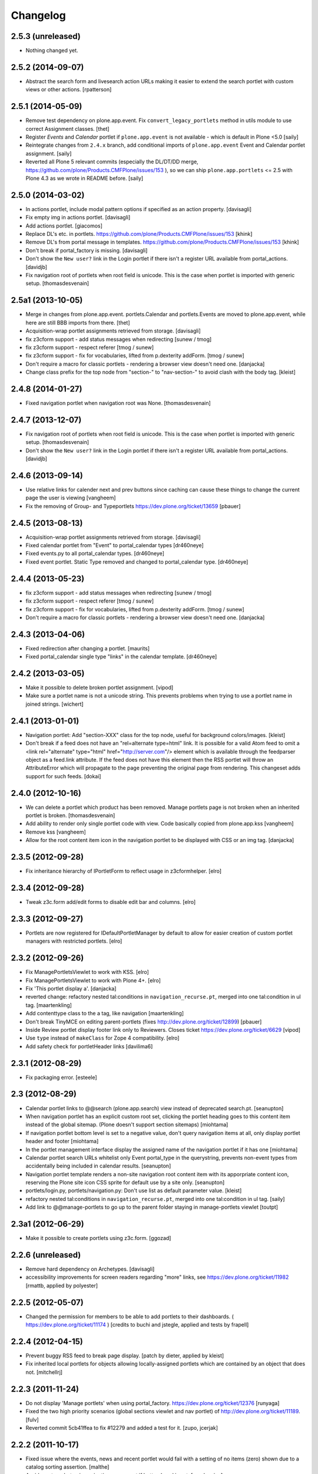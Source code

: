 Changelog
=========

2.5.3 (unreleased)
------------------

- Nothing changed yet.


2.5.2 (2014-09-07)
------------------

- Abstract the search form and livesearch action URLs making it easier to
  extend the search portlet with custom views or other actions.
  [rpatterson]


2.5.1 (2014-05-09)
------------------

- Remove test dependency on plone.app.event. Fix ``convert_legacy_portlets``
  method in utils module to use correct Assignment classes.
  [thet]

- Register `Events` and `Calendar` portlet if ``plone.app.event`` is not
  available - which is default in Plone <5.0
  [saily]

- Reintegrate changes from ``2.4.x`` branch, add conditional imports of
  ``plone.app.event`` Event and Calendar portlet assignment.
  [saily]

- Reverted all Plone 5 relevant commits (especially the DL/DT/DD merge,
  https://github.com/plone/Products.CMFPlone/issues/153 ), so we can ship
  ``plone.app.portlets`` <= 2.5 with Plone 4.3 as we wrote in README before.
  [saily]


2.5.0 (2014-03-02)
------------------

- In actions portlet, include modal pattern options if specified
  as an action property.
  [davisagli]

- Fix empty img in actions portlet.
  [davisagli]

- Add actions portlet.
  [giacomos]

- Replace DL's etc. in portlets.
  https://github.com/plone/Products.CMFPlone/issues/153
  [khink]

- Remove DL's from portal message in templates.
  https://github.com/plone/Products.CMFPlone/issues/153
  [khink]

- Don't break if portal_factory is missing.
  [davisagli]

- Don't show the ``New user?`` link in the Login portlet if there isn't
  a register URL available from portal_actions.
  [davidjb]

- Fix navigation root of portlets when root field is unicode.
  This is the case when portlet is imported with generic setup.
  [thomasdesvenain]

2.5a1 (2013-10-05)
------------------

- Merge in changes from plone.app.event. portlets.Calendar and portlets.Events
  are moved to plone.app.event, while here are still BBB imports from there.
  [thet]

- Acquisition-wrap portlet assignments retrieved from storage.
  [davisagli]

- fix z3cform support - add status messages when redirecting
  [sunew / tmog]

- fix z3cform support - respect referer
  [tmog / sunew]

- fix z3cform support - fix for vocabularies, lifted from
  p.dexterity addForm.
  [tmog / sunew]

- Don't require a macro for classic portlets - rendering a browser view doesn't
  need one.
  [danjacka]

- Change class prefix for the top node from "section-" to "nav-section-"
  to avoid clash with the body tag.
  [kleist]


2.4.8 (2014-01-27)
------------------

- Fixed navigation portlet when navigation root was None.
  [thomasdesvenain]


2.4.7 (2013-12-07)
------------------

- Fix navigation root of portlets when root field is unicode.
  This is the case when portlet is imported with generic setup.
  [thomasdesvenain]

- Don't show the ``New user?`` link in the Login portlet if there isn't
  a register URL available from portal_actions.
  [davidjb]

2.4.6 (2013-09-14)
------------------

- Use relative links for calender next and prev buttons since caching can
  cause these things to change the current page the user is viewing
  [vangheem]

- Fix the removing of Group- and Typeportlets
  https://dev.plone.org/ticket/13659
  [pbauer]


2.4.5 (2013-08-13)
------------------

- Acquisition-wrap portlet assignments retrieved from storage.
  [davisagli]

- Fixed calendar portlet from "Event" to portal_calendar types
  [dr460neye]

- Fixed events.py to all portal_calendar types.
  [dr460neye]

- Fixed event portlet. Static Type removed and changed to
  portal_calendar type.
  [dr460neye]


2.4.4 (2013-05-23)
------------------

- fix z3cform support - add status messages when redirecting
  [sunew / tmog]

- fix z3cform support - respect referer
  [tmog / sunew]

- fix z3cform support - fix for vocabularies, lifted from
  p.dexterity addForm.
  [tmog / sunew]

- Don't require a macro for classic portlets - rendering a browser view doesn't
  need one.
  [danjacka]


2.4.3 (2013-04-06)
------------------

- Fixed redirection after changing a portlet.
  [maurits]

- Fixed portal_calendar single type "links" in the calendar template.
  [dr460neye]


2.4.2 (2013-03-05)
------------------

- Make it possible to delete broken portlet assignment.
  [vipod]

- Make sure a portlet name is not a unicode string. This prevents problems when
  trying to use a portlet name in joined strings.
  [wichert]


2.4.1 (2013-01-01)
------------------

- Navigation portlet: Add "section-XXX" class for the top node, useful for
  background colors/images.
  [kleist]

- Don't break if a feed does not have an "rel=alternate type=html" link. It is
  possible for a valid Atom feed to omit a <link rel="alternate" type="html"
  href="http://server.com"/> element which is available through the feedparser
  object as a feed.link attribute. If the feed does not have this element then
  the RSS portlet will throw an AttributeError which will propagate to the page
  preventing the original page from rendering.  This changeset adds support for
  such feeds.
  [dokai]


2.4.0 (2012-10-16)
------------------

- We can delete a portlet which product has been removed.
  Manage portlets page is not broken when an inherited portlet is broken.
  [thomasdesvenain]

- Add ability to render only single portlet code with view.
  Code basically copied from plone.app.kss
  [vangheem]

- Remove kss
  [vangheem]

- Allow for the root content item icon in the navigation portlet to be
  displayed with CSS or an img tag.
  [danjacka]

2.3.5 (2012-09-28)
------------------

- Fix inheritance hierarchy of IPortletForm to reflect usage in z3cformhelper.
  [elro]

2.3.4 (2012-09-28)
------------------

- Tweak z3c.form add/edit forms to disable edit bar and columns.
  [elro]

2.3.3 (2012-09-27)
------------------

- Portlets are now registered for IDefaultPortletManager by default to allow
  for easier creation of custom portlet managers with restricted portlets.
  [elro]

2.3.2 (2012-09-26)
------------------

- Fix ManagePortletsViewlet to work with KSS.
  [elro]

- Fix ManagePortletsViewlet to work with Plone 4+.
  [elro]

- Fix 'This portlet display a'.
  [danjacka]

- reverted change: refactory nested tal:conditions in
  ``navigation_recurse.pt``, merged into one tal:condition in ul tag.
  [maartenkling]

- Add contenttype class to the a tag, like navigation
  [maartenkling]

- Don't break TinyMCE on editing parent-portlets (fixes
  http://dev.plone.org/ticket/12899)
  [pbauer]

- Inside Review portlet display footer link only to Reviewers.
  Closes ticket https://dev.plone.org/ticket/6629
  [vipod]

- Use ``type`` instead of ``makeClass`` for Zope 4 compatibility.
  [elro]

- Add safety check for portletHeader links [davilima6]

2.3.1 (2012-08-29)
------------------

- Fix packaging error.
  [esteele]

2.3 (2012-08-29)
----------------

- Calendar portlet links to @@search (plone.app.search) view instead of
  deprecated search.pt.
  [seanupton]

- When navigation portlet has an explicit custom root set, clicking the portlet
  heading goes to this content item instead of the global sitemap.  (Plone
  doesn't support section sitemaps)
  [miohtama]

- If navigation portlet bottom level is set to a negative value, don't query
  navigation items at all, only display portlet header and footer
  [miohtama]

- In the portlet management interface display the assigned name of the
  navigation portlet if it has one
  [miohtama]

- Calendar portlet search URLs whitelist only Event portal_type in the
  querystring, prevents non-event types from accidentally being
  included in calendar results.
  [seanupton]

- Navigation portlet template renders a non-site navigation root content
  item with its apporpriate content icon, reserving the Plone site icon
  CSS sprite for default use by a site only.
  [seanupton]

- portlets/login.py, portlets/navigation.py:
  Don't use list as default parameter value.
  [kleist]

- refactory nested tal:conditions in ``navigation_recurse.pt``, merged into
  one tal:condition in ul tag.
  [saily]

- Add link to @@manage-portlets to go up to the parent folder staying in
  manage-portlets viewlet
  [toutpt]

2.3a1 (2012-06-29)
------------------

- Make it possible to create portlets using z3c.form.
  [ggozad]

2.2.6 (unreleased)
------------------

- Remove hard dependency on Archetypes.
  [davisagli]

- accessibility improvements for screen readers regarding "more" links, see
  https://dev.plone.org/ticket/11982
  [rmattb, applied by polyester]

2.2.5 (2012-05-07)
------------------

- Changed the permission for members to be able to add portlets
  to their dashboards. ( https://dev.plone.org/ticket/11174 )
  [credits to buchi and jstegle, applied and tests by frapell]


2.2.4 (2012-04-15)
------------------

- Prevent buggy RSS feed to break page display.
  [patch by dieter, applied by kleist]

- Fix inherited local portlets for objects allowing locally-assigned
  portlets which are contained by an object that does not.
  [mitchellrj]

2.2.3 (2011-11-24)
------------------

- Do not display 'Manage portlets' when using portal_factory.
  https://dev.plone.org/ticket/12376
  [runyaga]

- Fixed the two high priority scenarios (global sections viewlet and nav
  portlet) of http://dev.plone.org/ticket/11189.
  [fulv]

- Reverted commit 5cb41ffea to fix #12279 and added a test for it.
  [zupo, jcerjak]


2.2.2 (2011-10-17)
------------------

- Fixed issue where the events, news and recent portlet would fail
  with a setting of no items (zero) shown due to a catalog sorting
  assertion.
  [malthe]

- Avoid empty <ul> tag in navigation_recurse.pt if bottomLevel is set.
  [gaudenzius]

- Enable possibility to delete portlets with missing implementation
  [do3cc]

- Replace use of deprecated skin template prefs_group_details with
  @@usergroup-groupdetails.
  [stefan]


2.2.1 - 2011-08-08
------------------
- Imporove tests readability. Merged from branches/2.1
  [gotcha]

- 'placeholder' attribute for the search portlet's field instead of the custom
  JS handling of the same functionality.
  [spliter]

2.2 - 2011-07-19
----------------

- Updated 'Advanced Search' link and form's action of the search portlet to
  link to updated search results view at @@search.
  [spliter]

2.1.5 - 2011-06-19
------------------

- Fixed i18n regression caused by the pep8 cleanup.
  [vincentfretin]


2.1.4 - 2011-05-11
------------------

- Fixed navigation portlet when include top activated
  and no navigation root selected (bug appears behind apache).
  [thomasdesvenain]

- Sort exported portlet types and portlet manager registrations by name to
  avoid intermittent test failures.
  [davisagli]


2.1.3 - 2011-04-21
------------------

- Let the portlets import step depend on the content import step
  again.  Refs http://dev.plone.org/plone/ticket/8350
  [maurits]

- Add test ``testINavigationRootWithRelativeRootSet``.
  Cfr. http://dev.plone.org/plone/ticket/8787
  [anthonygerrard, WouterVH]

- Add MANIFEST.in.
  [WouterVH]

- Fix circular dependency in import steps.
  This partially fixes http://dev.plone.org/plone/ticket/8350
  [kiorky]


2.1.2 - 2011-02-10
------------------

- Enable managing portlets of default pages.
  This fixes http://dev.plone.org/plone/ticket/10672
  [fRiSi]

- Be more graceful, when user doesn't belong to groups - e.g. when user is
  defined in non-PAS based top-level acl_users folder.
  Fixes http://dev.plone.org/plone/ticket/9929
  [thet]


2.1.1 - 2011-01-03
------------------

- Depend on ``Products.CMFPlone`` instead of ``Plone``.
  [elro]


2.0.2 - 2010-12-23
------------------

- Recover from parse error on ``updated`` date.
  [malthe]

- Display full creator name in review portlet.
  [thomasdesvenain]

- Do not display portlets add select list if it is empty.
  [thomasdesvenain]

- Recent items and Review list portlets title is got by a title attribute
  on the renderer.
  [thomasdesvenain]

- Fix the IPortletDirective schema's default edit_permission to match
  the default that is actually supplied by the directive's implementation.
  [davisagli]

- Fix RSS portlet edge case. The feedparser may not have a 'bozo' attribute
  if libxml2 is not present on the system.
  [stefan]

- Fix #11409: use the TTW customized view name if any.
  [kiorky]


2.0.1 - 2010-09-09
------------------

- Proper checkup for navigation portlet's title - we don't show it
  unless the title is explicitly specified.
  [spliter]


2.0 - 2010-07-18
----------------

- Update license to GPL version 2 only.
  [hannosch]


2.0b11 - 2010-06-13
-------------------

- Stop abusing traditional layers to do database changes.
  [hannosch]

- Avoid deprecation warnings under Zope 2.13.
  [hannosch]

- Avoid using the deprecated five:implements directive.
  [hannosch]

- Updated to use five.formlib.
  [hannosch]


2.0b10 - 2010-06-03
-------------------

- Fixed an issue with the portlet calendar cache not being invalidated
  when adding a new event in the last day of the month. This closes
  http://dev.plone.org/plone/ticket/10598.
  [deo]

- Moved condition for navigation portlet's title to DT element. We
  don't need empty DT in case title is not provided for the portlet.
  [spliter]

- Fix GS export of portlets assignments
  when property is a tuple or a list
  http://dev.plone.org/plone/ticket/10530
  [macadames]

- Remove deprecated use of tabindex.
  [edegoute]

- Fix regressions in date handling in events portlet.
  Fixes http://dev.plone.org/plone/ticket/10506.
  [davisagli]


2.0b9 - 2010-05-01
------------------

- Add notice (and link to container) when managing the portlets of the default
  item in a container. This fixes http://dev.plone.org/plone/ticket/10456
  [dunlapm]

- Fix portlets not showing for "normal" users.
  Fixes http://dev.plone.org/plone/ticket/10461
  [zupo, dunlapm]

- Not showing inherited portlets that are blocked at an upper level.
  Fixes http://dev.plone.org/plone/ticket/10426
  [igbun]

- Improve styling of date + location in news + event portlets
  [jonstahl]

- Use unicode up/down arrows in the @@manage-portlet view.
  [esteele]

- Make the navigation portlet hide the portal header if title is left blank.
  Refs http://dev.plone.org/plone/ticket/10432
  [esteele]

- Fix the calendar portlet to generate links that work on non-default views
  when logged out. Closes http://dev.plone.org/plone/ticket/10045.
  [davisagli]


2.0b8 - 2010-04-10
------------------

- Fix the edit manager template to include the manager id again, so that
  KSS can update the manager when actions take place. Closes
  http://dev.plone.org/plone/ticket/10404.
  [davisagli]

- Catch KeyError in EditPortletManagerRenderer. Now the manage-portlets
  doesn't break on invalid portlets any longer.
  [tom_gross]


2.0b7 - 2010-04-07
------------------

- Convert the root (site) node to use CSS sprites in the navigation portlet.
  [limi]

- Use CSS sprites instead of individual images for core content types in the
  navigation portlet.
  [limi]

- Add test coverage for empty type icons in the navigation portlet.
  [rossp]


2.0b6 - 2010-03-05
------------------

- Added navtree-section-class to li. This closes
  http://dev.plone.org/plone/ticket/10247.
  [hpeteragitator]

- Remove a label for attribute that points to nothing, invalid HTML.
  [rossp]

- Fix invalid HTML by moving the xmlns declarations into a tag that will
  be omitted by TAL.
  [rossp]

- Avoid ConstraintNotSatisfied error when GS-importing the default
  navigation portlet. Fixes http://dev.plone.org/plone/ticket/10232.
  [WouterVH, hannosch]


2.0b5 - 2010-02-18
------------------

- Updated portlets-pageform.pt to disable columns via REQUEST variable.
  [spliter]


2.0b4 - 2010-02-17
------------------

- Updated @@manage-group-dashboard to the recent markup conventions.
  References http://dev.plone.org/plone/ticket/9981 and
  http://dev.plone.org/plone/ticket/10231.
  [spliter]

- Updated manage-dashboard.pt and manage-group.pt to use the recent markup
  conventions.
  References http://dev.plone.org/old/plone/ticket/9981.
  [spliter]

- Removing redundant .documentContent markup.
  This refs http://dev.plone.org/plone/ticket/10231.
  [limi]

- Changed "manage portlets"-related templates to use markup according
  to the recent conventions.
  References http://dev.plone.org/plone/ticket/9981.
  [spliter]

- Change language portlet to call update() on LanguageSelector.
  [elro]

- Navtree item_icon must be accessed nocall: for later item_icon/html_tag.
  [elro]


2.0b3 - 2010-01-28
------------------
- Change group portlets and group dashboard links to point to the new
  @@usergroup-groupmembership view.
  [esteele]


2.0b2 - 2010-01-25
------------------

- Don't create persistent objects during module import -- it breaks test cases
  that are sandboxed into different ZODBs and import this module (leads to
  ConnectionStateErrors).
  [davisagli]

- Rework page templates for group prefs pages so that they match the rest of our
  prefs pages. Add the group dashboard link to other group prefs pages. Closes
  http://dev.plone.org/plone/ticket/9732.
  [esteele]

- Merged r30179 from branches/1.2 (this is the only fix since 1.2 that was
  missing in trunk): Some XHTML fixes to be also XHTML Strict compliant. See
  http://dev.plone.org/plone/ticket/4379 (fix by keul).
  [maurits]

- Merge r30771 from branches/1.2: Support for portal-relative paths in
  portlets.xml keys. Fixes http://dev.plone.org/plone/ticket/9764.
  [maurits]


2.0b1 - 2010-01-03
------------------

- Fixed edge-case in portlet import handler when using the extend attribute.
  [hannosch]

- Removed unhelpful log messages which cluttered the log during upgrades.
  [hannosch]


2.0a4 - 2009-12-27
------------------

- Adjusted tests to fixed IIDNormalizer semantics.
  [hannosch]

- Added missing package dependencies.
  [hannosch]


2.0a3 - 2009-12-21
------------------

- Fix XML validation for RSS portlets
  [matthewwilkes]

- Support local navigation root (INavigationRoot) for the previous
  events link in events portlet.
  Fixes http://dev.plone.org/plone/ticket/9246
  http://dev.plone.org/plone/ticket/9668
  [pelle]


2.0a2 - 2009-12-02
------------------

- Point to users to @@register instead of @@join_form.
  [esteele]

- Fix the rendering of classic portlets.
  [davisagli]

- Remove the BBB code for the old style for= attributes on import of
  portlets pre-3.1.  This was deprecated for 4.0, it now raises an error.
  [matthewwilkes]


2.0a1 - 2009-11-15
------------------

- Don't include <q> tag in title_manage_contextual_portlets message.
  [vincentfretin]

- Various cleanups, use our own message factory to lighten the dependency on
  the Plone distribution.
  [hannosch]

- Added translations for Show/Hide labels in @@manage-portlets view:
  label_show_item and label_hide_item. These msgids are shared with
  @@manage-viewlets view to show/hide viewlets. This closes
  http://dev.plone.org/plone/ticket/9733
  [naro]

- Introduced a new msgid title_edit_dashboard_group to translate
  "Edit Dashboard Portlets for $group". title_edit_dashboard msgid
  was used twice for different messages.
  [vincentfretin]

- Optimize some portlets to avoid unnecessary instructions in their
  ``__init__`` or available methods.
  [hannosch]

- Optimized join_action in the login portlet.
  [hannosch]

- Added support for showing/hiding of all portlets (PLIP 9286).
  [igbun]

- Add support for viewing blocked portlets in the management interface (PLIP
  9285)
  [igbun]

- Login portlet: when use_email_as_login is true, make the label 'E-mail'
  instead of 'Login Name', as per plip 9214 (Plone 4). Should still work in
  earlier Plone versions as well. Refs http://dev.plone.org/plone/ticket/9214.
  [maurits]

- Added support for group dashboards.
  [optilude]

- Removed last zope.app dependencies.
  [hannosch]

- Specified package dependencies.
  [hannosch]


1.2.1 - unreleased
-------------------

- RSS portlet: accept the feedparser.CharacterEncodingOverride
  exception when parsing the feed as it is just a warning: the parsed
  entries will be there.
  [maurits]

- Added missing space to tooltip in the calendar portlet.
  Fixes http://dev.plone.org/plone/ticket/9047
  [lzdych]

- Navigation(s) some time disappeared when dealing with multiple navigations
  pointing to roots with common starting ids like: "abc", "abcde", "abcdefg".
  Thanks to keul for patch.
  Fixes http://dev.plone.org/plone/ticket/9405
  [pelle]

- Fixed base.Assignment - typo
  Fixes http://dev.plone.org/plone/ticket/9350
  [naro]

- Support for portal-relative paths in portlets.xml keys.
  Fixes http://dev.plone.org/plone/ticket/9437
  [naro]

- Some XHTML fixes to be also XHTML Strict compliant.
  See http://dev.plone.org/plone/ticket/4379
  [keul]


1.2 - July 13, 2009
-------------------

- Fix ComponentLookupError on portlet management screen for special use cases
  such as collective.portletpage, where not all content have the same
  managers.
  [optilude]

- Template cleanup: add missing xmlns declarations and fix invalid markup.
  [wichert]


1.2rc3 - April 8, 2009
----------------------

- Correct import error in editmanager.py.
  [optilude]

- Correct case in the feedparser dependency.
  [wichert]


1.2rc1 - March 27, 2009
-----------------------

- Added a permission check to portlets' add view.
  Fixes http://dev.plone.org/plone/ticket/8510
  [optilude]


1.2b1 - March 7, 2009
---------------------

- Fixed the various portlets to no longer use portal_url, but use the
  navigation_root_url from the plone_portal_state view. Changed the
  manage-dashboard view to be available on an INavigationRoot.
  This implements http://plone.org/products/plone/roadmap/234
  [calvinhp]

- Removed portlets/feedparser.py.  Added FeedParser as external
  requirement in setup.py instead of shipping with it.
  (This is Plip 197: http://plone.org/products/plone/roadmap/197)
  [maurits]

- Added title option to the RSS portlet.
  [davisagli]

- Clean-up unnecessary variable declarations within navigation_recurse.pt.
  Let the default view on the Link type decide what's best
  [andrewb]


1.1.7 (2011-05-19)
------------------

- Fixed exportimport to support xml CDATA, thanks to lucie
  [calvinhp]


1.1.6 - 2009-03-07
------------------

- Fixed new portlet template footer so it will validate, fixes
  http://dev.plone.org/plone/ticket/8769 thanks to bandigarf
  [calvinhp]

- Made the test independent of default content created in a site. This
  allows them to pass in both Plone 3.x and 4.x.
  [hannosch]

- Added inherited portlets to manage view. This implements
  http://dev.plone.org/plone/ticket/8426.
  [malthe]

- Modified a macro call in portlets-pageform.pt for forwards
  compatibility with Zope 2.12.
  [davisagli]

- Fixed SyntaxErrors in test_cache and test_configuration.
  [hannosch]

- Fixed Review List template that was making a bad call to
  pretty_title_or_id. This closes http://dev.plone.org/plone/ticket/8401.
  [dunlapm]


1.1.5 (2008-08-18)
------------------

- Refactored the review portlet a bit and added the review state dependent
  color coding to it. This closes http://dev.plone.org/plone/ticket/6957.
  [hannosch]

- Sort the addable portlets in the management screen by their title.
  This closes http://dev.plone.org/plone/ticket/8227.
  [hannosch]

- Disabled two tests for a not yet implemented feature regarding better
  i18n support.
  [hannosch]


1.1.3 (2008-07-07)
------------------

- Fix an accidental bug I introduced earlier: restore portletBottomLeft
  and portletBottomLeft spans in the news portlets with a more-news
  link.
  [wichert]


1.1.2 (2008-06-01)
------------------

- Fixed i18n markup.
  Fixes http://dev.plone.org/plone/ticket/7068#comment:4
  [naro]

- The portletNavigationTree class was used for both the dl and the top
  ul. This makes things inconsistent since other levels in the tree
  used a navTree class for the ul, and uses the same class for two
  semantically very different items. Fixed by using navTree for the top
  ul as well.
  [wichert]


1.1.0 (2008-04-20)
------------------

- Added test for #7942. The fix is in plone.app.layout.
  [optilude]

- Fixed #8025 so that the named feeds now work to. Changed the package to
  use a different field.
  [mrtopf]

- ViewPageTemplate is meant to be used as a class variable and only
  works as instance variable by accident in current Zope. This fixes
  errors in Philipp and Hanno's aq refactor branch of Zope2.
  [wichert]

- Add a test to demonstrate #6100 and #7860. This is fixed in
  plone.portlets already.
  [optilude]

- Use the new GenericSetup.components blacklist feature when available.
  This gives our exportimport code full control over all components
  providing either IPortletType, IPortletManager or
  IPortletManagerRenderer. This fixes
  http://dev.plone.org/plone/ticket/7149.
  [hannosch]

- Fix invalid leading space in all 'Up to Site Setup' links.
  [wichert]

- Added tests for the (not yet implemented) i18n markup support in
  portlets.xml.
  [hannosch]

- Added missing i18n markup to portlets.xml.
  [hannosch]

- label_group_members was used twice.  Renamed the second one to
  label_group_portlets (which is in plone.pot already).
  [maurits]

- Removed last remains of caching for the navigation portlet.
  This closes http://dev.plone.org/plone/ticket/7726.
  [hannosch]

- Added first day of week to calendar portlet cache key.
  [hannosch]

- Added option to purge all assignments specified by category and key.
  [fschulze]

- Added option to remove individual portal managers and purge global
  portlet manager assignments as well as assignments to the site root
  with GS profiles.
  [fschulze]

- Added option to purge portlet configuration in extension profiles.
  [fschulze]


1.1.0a1 (2008-03-09)
--------------------

- Fixed bug that caused includeTop not to be set when a navtree portlet
  was first added.
  http://dev.plone.org/plone/ticket/7798.
  [optilude]

- Made the language portlet's 'available' property work properly, avoiding
  ugly blank columns.
  [optilude]

- Made sure the manage portlets div is not shown to anonymous users.
  http://dev.plone.org/plone/ticket/7911.
  [optilude]

- Optimised the news portlet template.
  http://dev.plone.org/plone/ticket/7760
  [optilude]

- Made the <plone:portletRenderer /> directive more forgiving.
  http://dev.plone.org/plone/ticket/7703
  [optilude]

- Fixed a silly bug in the search portlet.
  http://dev.plone.org/plone/ticket/7388.
  [optilude]

- Made it possible to remove single portlet assignments by using the
  "remove" attribute.
  [fschulze]

- PLIP203: Add the ability to export and import portlet assignments and
  blacklisting.
  [optilude]

- PLIPs 205 and 218: Allow registering portlet types to multiple portlet
  manager interfaces, require portlet types to be explicitly registered
  for portlet manager interfaces, enable modifying registrations through
  GenericSetup, and restrict most default Plone portlet types to left/
  right/dashboard columns.
  [sirgarr]

- PLIP207: Allow custom portlet managers, i.e., allow specifying an
  alternative portlet manager class through GenericSetup.
  [sirgarr]


1.0.7 (UNRELEASED)
------------------

- Allow non-ASCII object paths while calculating cache key for
  portlets.  This fixes http://dev.plone.org/plone/ticket/7086
  [nouri]

- Make the language portlet handle languages without a native name
  correctly.
  [wichert]

- Do not link to news_listing from the news portlet: that template has
  been removed from Plone. This fixes
  http://dev.plone.org/plone/ticket/7872
  [wichert]


1.0.6
-----

- Sort the languages in the language portlet using their native name.
  [wichert]

- Fixed None value in query_string in calendar portlet. This closes
  http://dev.plone.org/plone/ticket/7331.
  [hannosch]

- Fixed logic error in getRootPath in the last change.
  [hannosch]

- Only show the language portlet if more than one language is available.
  This brings it in sync with the language selection viewlet.
  [wichert]

- Fix missing variable on the language portlet renderer. This fixes
  NuPlone which relies on the language selector portlet.
  [wichert]

- Fixed undefined variable name introduced in the last change.
  [hannosch]

- Correct getRootPath to not add a trailing / to paths if there
  are no context subelements. This was breaking webcouturier.dropdownmenu
  in situations where one of the sections was a navigation root.
  [wichert]


1.0.5
-----

- Made absolute_url() work properly on the custom adding views. This is
  necessary for the <base /> URL to be set correctly.
  [optilude]

- Handle RSS feed entries which do not have an update timestamp correctly.
  This fixes http://dev.plone.org/plone/ticket/7515
  [wichert]

- Provide proper 'id' implementations for assignment mappings and
  assignments. This makes absolute_url() work properly.
  [optilude]


1.0.2
-----

- Always try to refresh the RSS feed when rendering it instead of waiting
  for KSS to do trigger an updated. This is needed for the very common
  situation where most users are anonymous and the the feeds would expire
  (or never be loaded) and never (re)loaded.
  [wichert]

- Add a language selection portlet.
  [wichert]

- Fixed i18n markup bug in manage-content-type.pt.
  [hannosch]

- Made prevMonth and nextMonth links in calendar portlet to work without
  KSS. This closes http://dev.plone.org/plone/ticket/7052.
  [hannosch]

- Make render_cachekey include the manager and assignment names, otherwise
  portlets that happen to have the same brains in their _data have the same
  cachekey.
  [ldr]


1.0.1
-----

- Remove use of login javascript methods.
  [ree]

- Change event portlet to use getIcon. This fixes
  http://dev.plone.org/plone/ticket/5075.
  [limi]


1.0
---

- Add footer CSS classes to the search portlet. This fixes
  http://dev.plone.org/plone/ticket/6908.
  [wichert]

- Verified translation of month names on the calendar portlet. Found a bit
  of missing i18n markup in the process. This closes
  http://dev.plone.org/plone/ticket/6880.
  [hannosch]

- Wrapped cached render results with a xhtml_compress method taken from
  plone.memoize. This allows you to plug in whitespace removal libraries.
  [hannosch]

- Refactored calendar portlet and moved all calculations to the update
  method instead of doing it in its init.
  [hannosch]

- Use relative links on the calendar portlet for the previous and next
  links, so the portlet can be cached independent of the context.
  [hannosch]

- Cleaned up some templates, added missing i18n markup. This closes
  http://dev.plone.org/plone/ticket/6721.
  [hannosch]

- Fixed erroneous wording in add screen for classicportlet.
  Fixes http://dev.plone.org/plone/ticket/6703
  [elvix]

- Extended the portlet migration machinery to exclude the deprecated
  related and language portlets. This refs
  http://dev.plone.org/plone/ticket/6545.
  [hannosch]

- Cleaned and speeded up calendar portlet. Extinguished some unneeded
  uses of the DateTime module.
  [hannosch]

- Fixed tests to deal with the new default start_level of the navigation
  portlet.
  [hannosch]

- Made the workflow state to show configurable for the news and events
  portlets. This closes http://dev.plone.org/plone/ticket/1395.
  [hannosch]

- Changed the default navigation tree configuration to start at level 1,
  thus there is no longer an overlap with the global navigation section at
  the top. If you want the old behavior back, configure the portlet to
  start at level 0.
  [limi]

- Updated migration code to handle more converted portlets.
  [hannosch]

- Do now show the login portlet if there is no login/password PAS
  extractor configured.
  [wichert]

- Changed 'More news...' to 'More...' on RSS portlet as RSS feeds are not
  always news related. This closes http://dev.plone.org/plone/ticket/6228.
  [sparcd]

- Added <thead> tags to calendar portlet because the <tbody> tags were
  causing it to fail W3C validation.
  [sparcd]

- Duplicate classes in login.pt were causing this to fail W3C HTML checks.
  Have merged the classes as this has a style="display:none" on it anyway.
  This closes http://dev.plone.org/plone/ticket/6241.
  [sparcd]

- Replaced getToolByName with getUtility.
  [hannosch]

- Moved class name from a to li tag for Cornelius (NuPlone skin).
  [jvloothuis]

- Make URLs more ploneish, by removing .html at the end. .html really
  should be reserved for when people create content that way, e.g. if
  uploading from WebDAV. :)
  [optilude]

- Initial implementation.
  [optilude]

